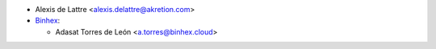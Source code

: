 * Alexis de Lattre <alexis.delattre@akretion.com>
* `Binhex <https://binhex.cloud>`_:

  * Adasat Torres de León <a.torres@binhex.cloud>
